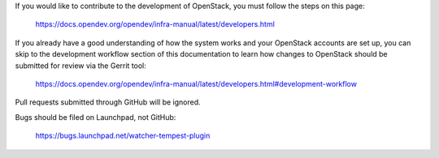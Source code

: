 If you would like to contribute to the development of OpenStack, you must
follow the steps on this page:

   https://docs.opendev.org/opendev/infra-manual/latest/developers.html

If you already have a good understanding of how the system works and your
OpenStack accounts are set up, you can skip to the development workflow
section of this documentation to learn how changes to OpenStack should be
submitted for review via the Gerrit tool:

   https://docs.opendev.org/opendev/infra-manual/latest/developers.html#development-workflow

Pull requests submitted through GitHub will be ignored.

Bugs should be filed on Launchpad, not GitHub:

   https://bugs.launchpad.net/watcher-tempest-plugin

